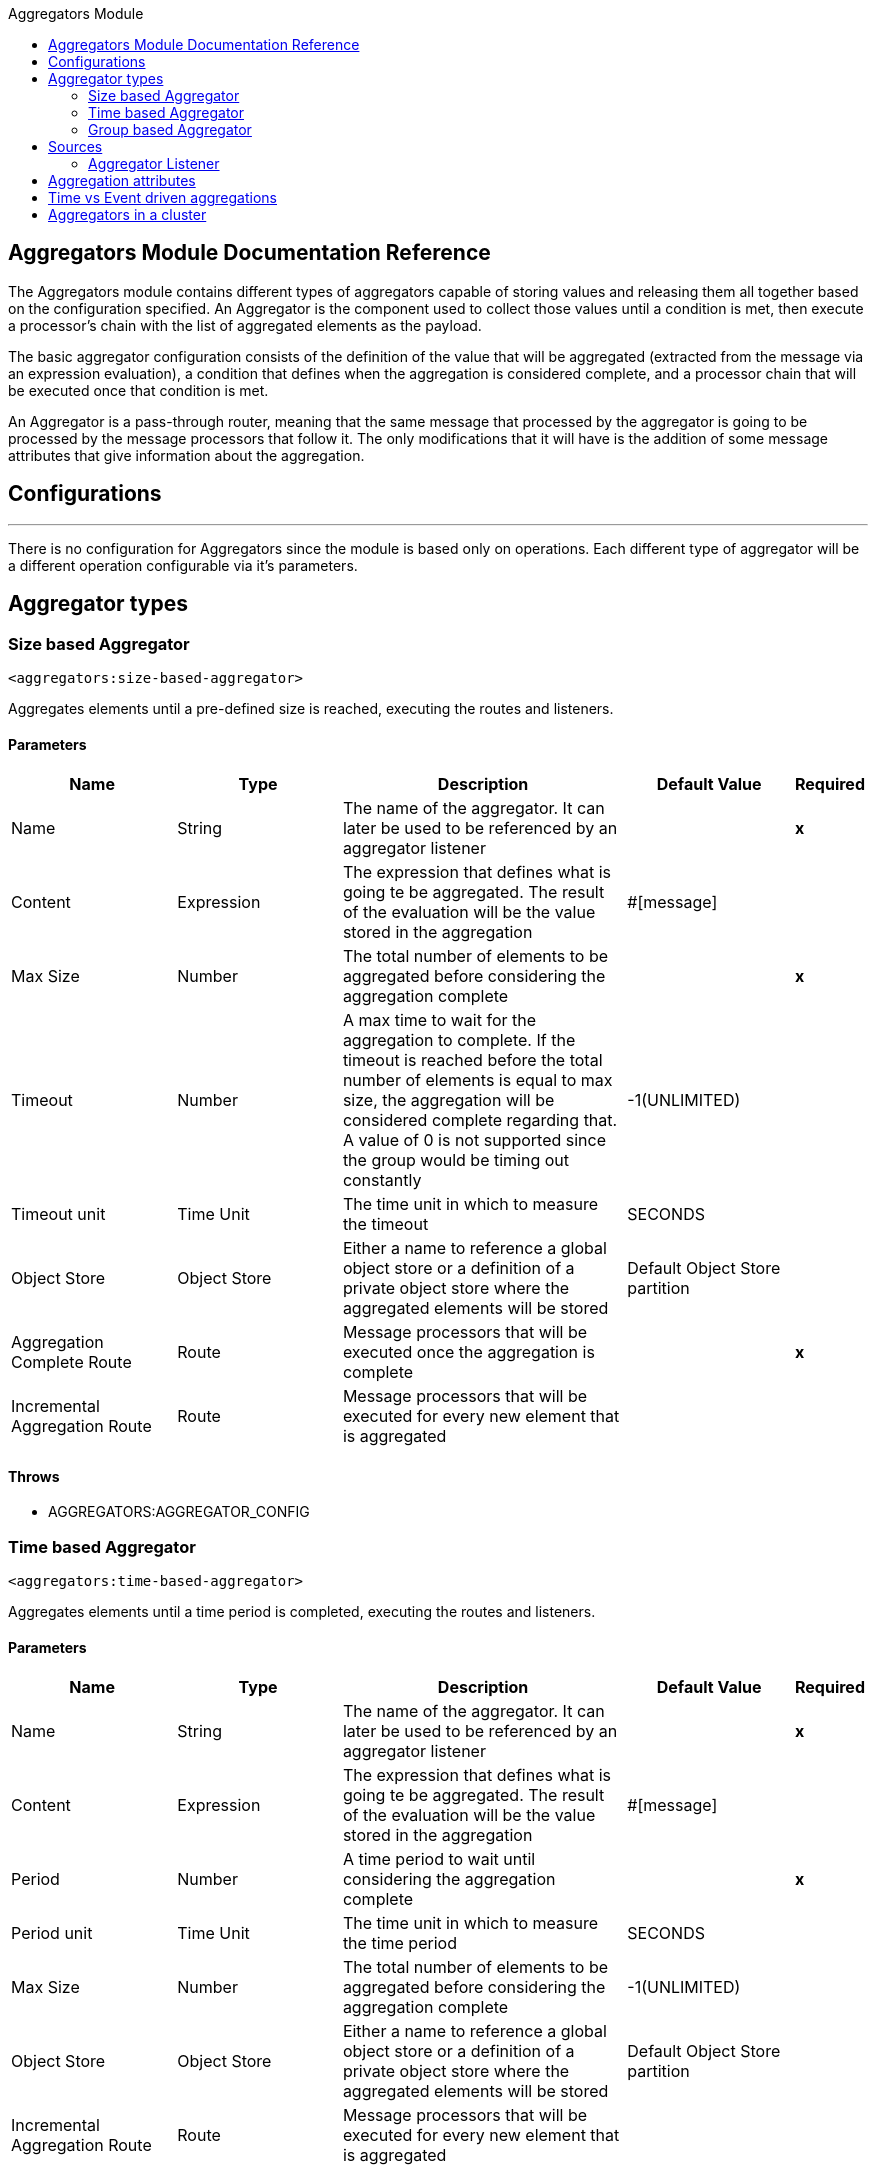 :toc:               left
:toc-title:         Aggregators Module
:toclevels:         2
:last-update-label!:
:docinfo:
:source-highlighter: coderay
:icons: font


== Aggregators Module Documentation Reference


The Aggregators module contains different types of aggregators capable of storing values and releasing them
all together based on the configuration specified.
An Aggregator is the component used to collect those values until a condition is met, then execute a processor's chain with the list of aggregated elements as the payload.

The basic aggregator configuration consists of the definition of the value that will be aggregated
(extracted from the message via an expression evaluation), a condition that defines when the aggregation is considered complete, and a processor chain
that will be executed once that condition is met.

An Aggregator is a pass-through router, meaning that the same message that processed by the aggregator is going to be processed by the message processors that follow it.
The only modifications that it will have is the addition of some message attributes that give information about the aggregation.

== Configurations

---
There is no configuration for Aggregators since the module is based only on operations. Each different type of aggregator will be a different operation configurable via it's parameters.

== Aggregator types


[[size-based-aggregator]]
=== Size based Aggregator
`<aggregators:size-based-aggregator>`


Aggregates elements until a pre-defined size is reached, executing the routes and listeners.


==== Parameters
[cols=".^20%,.^20%,.^35%,.^20%,^.^5%", options="header"]
|======================
| Name | Type | Description | Default Value | Required
| Name | String | The name of the aggregator. It can later be used to be referenced by an aggregator listener | {nbsp}| *x*{nbsp}
| Content | Expression | The expression that defines what is going te be aggregated. The result of the evaluation will be the value stored in the aggregation | #[message] | {nbsp}
| Max Size | Number | The total number of elements to be aggregated before considering the aggregation complete | {nbsp} | *x*{nbsp}
| Timeout | Number |  A max time to wait for the aggregation to complete. If the timeout is reached before the total number of elements is equal to max size, the aggregation will be considered complete regarding that. A value of 0 is not supported since the group would be timing out constantly | -1(UNLIMITED) | {nbsp}
| Timeout unit | Time Unit | The time unit in which to measure the timeout |  SECONDS | {nbsp}
| Object Store | Object Store |  Either a name to reference a global object store or a definition of a private object store where the aggregated elements will be stored |  Default Object Store partition | {nbsp}
| Aggregation Complete Route | Route |  Message processors that will be executed once the aggregation is complete | {nbsp} | *x*{nbsp}
| Incremental Aggregation Route | Route | Message processors that will be executed for every new element that is aggregated | {nbsp} | {nbsp}
|======================


==== Throws
* AGGREGATORS:AGGREGATOR_CONFIG

[[time-based-aggregator]]
=== Time based Aggregator
`<aggregators:time-based-aggregator>`


Aggregates elements until a time period is completed, executing the routes and listeners.


==== Parameters
[cols=".^20%,.^20%,.^35%,.^20%,^.^5%", options="header"]
|======================
| Name | Type | Description | Default Value | Required
| Name | String | The name of the aggregator. It can later be used to be referenced by an aggregator listener | {nbsp}| *x*{nbsp}
| Content | Expression | The expression that defines what is going te be aggregated. The result of the evaluation will be the value stored in the aggregation | #[message] | {nbsp}
| Period | Number |  A time period to wait until considering the aggregation complete| {nbsp} | *x*{nbsp}
| Period unit | Time Unit | The time unit in which to measure the time period |  SECONDS | {nbsp}
| Max Size | Number | The total number of elements to be aggregated before considering the aggregation complete | -1(UNLIMITED) | {nbsp}
| Object Store | Object Store |  Either a name to reference a global object store or a definition of a private object store where the aggregated elements will be stored |  Default Object Store partition | {nbsp}
| Incremental Aggregation Route | Route | Message processors that will be executed for every new element that is aggregated | {nbsp} | {nbsp}
|======================

==== Throws
* AGGREGATORS:AGGREGATOR_CONFIG

[[group-based-aggregator]]
=== Group based Aggregator
`<aggregators:group-based-aggregator>`


Aggregates elements in different groups according to a group Id.

Every time a new event arrives to the aggregator, the id of the element will be resolved. If a group with that id already exists in the aggregator, the value will be added to that group. Otherwise, a new group with that id will be created and the received element will be the first element in that group aggregation.

Some new important concepts appear with the group based aggregator :

* _Group timeout_ is when a group has to be released since all the necessary events of the group did not arrive within the expected time. If a group has timed out but is not yet evicted, it will reject any new elements that want to be added to that group.

* _Group eviction_ is when a group is removed from the aggregator regardless of if it was completed or timed out. If a new element with that group's id is recieved by the aggregator, the group will be created again.

Lastly, as the elements that arrive to group based aggregators are usually related to an splitted sequence, if the events have a *_sequenceNumber_*, they are sorted in increasing order prior to the aggregation release.

==== Parameters
[cols=".^20%,.^20%,.^35%,.^20%,^.^5%", options="header"]
|======================
| Name | Type | Description | Default Value | Required
| Name | String | The name of the aggregator. It can later be used to be referenced by an aggregator listener | {nbsp}| *x*{nbsp}
| Content | Expression | The expression that defines what is going te be aggregated. The result of the evaluation will be the value stored in the aggregation | #[message] | {nbsp}
| Group Id | Expression | The expression to be evaluated for every new message received in order to get the id for the group where it should be aggregated | #[correlationId] | {nbsp}
| Group Size | Number | The max size to assign to the group with the group ID resolved. All messages with the same group ID must have the same group size. If not, only the first resolved group size will be considered as correct and a warning will be logged for every one that does not match it | #[itemSequenceInfo.sequenceSize] | {nbsp}
| Eviction Time | Number | The time to remember a group ID once it was completed or timed out (0 means: don't remember, -1: remember forever) | 180 | {nbsp}
| Eviction Time Unit | Time Unit | The time unit for the Eviction Time | SECONDS | {nbsp}
| Timeout | Number |  A max time to wait for the aggregation of a group to complete. If the timeout is reached before the total number of elements in that group is equal to the group's size, the aggregation will be considered complete regarding that. A value of 0 is not supported since the group would be timing out constantly | -1(UNLIMITED) | {nbsp}
| Timeout unit | Time Unit | The time unit in which to measure the timeout |  SECONDS | {nbsp}
| Object Store | Object Store |  Either a name to reference a global object store or a definition of a private object store where the aggregated elements will be stored |  Default Object Store partition | {nbsp}
| Aggregation Complete Route | Route |  Message processors that will be executed once the aggregation is complete | {nbsp} | *x*{nbsp}
| Incremental Aggregation Route | Route | Message processors that will be executed for every new element that is aggregated | {nbsp} | {nbsp}
|======================

==== Throws
* AGGREGATORS:GROUP_COMPLETED
* AGGREGATORS:GROUP_TIMED_OUT
* AGGREGATORS:NO_GROUP_ID
* AGGREGATORS:NO_GROUP_SIZE
* AGGREGATORS:AGGREGATOR_CONFIG


== Sources

[[aggregator-listener]]
=== Aggregator Listener
`<aggregators:aggregator-listener>`


Once the aggregator that is referenced by the listener completes an aggregation, the listener will be triggered with a list of all the elements.


==== Parameters
[cols=".^20%,.^20%,.^35%,.^20%,^.^5%", options="header"]
|======================
| Name | Type | Description | Default Value | Required
| Aggregator Name | String | The name of the aggregator to listen to. Once that aggregator releases it's elements the listener will be executed. Each listener can only reference one aggregator and each aggregator can only be referenced by at most one listener | {nbsp} | *x*{nbsp}
| Include Timed Out Groups | Boolean | It tells if the listener should be triggered due to a group being released by a timeout | false | {nbsp}
|======================

== Aggregation attributes
Each time a message goes through an aggregation, some attributes will be added to it with information about the aggregation.

[cols=".^20%,.^20%,.^35%", options="header"]
|======================
| Name | Type | Description
| Aggregation ID | String | The ID from the group where the element was aggregated. If the aggregation strategy does not aggregate by group, then this field will be an autogenerated value kept until the aggregation is released (e.g: group-based and time-based aggregators)
| First Item Arrival Time | Date | The time when the first value was aggregated
| Last Item Arrival Time | Date | The time when the last value was aggregated
| Is Group Complete | Boolean | True if the aggregation is complete, False otherwise
|======================



== Time vs Event driven aggregations

There is a key concept needed to be understood in order to properly work with aggregators. As seen in the configurations, an
aggregation can be considered complete based on a new value being added to the list (a max size was specified) or because some timeout or time period was completed.
That separates 2 different kind of triggers for aggregations, sync or event driven and async or time driven. This is important because the type of aggregation will define
which chain of message processors will be executed with that list of elements.

First of all, it should be noted that for any time counter associated with an aggregator, it will start counting from the moment the first message arrives. Once the aggregation is complete, it will be reset and wait again until the next element arrives.

If an aggregation is released by a time period or timeout completion, it will never execute the routes in it's definition.
That would lead to an unwanted scenario where only a piece of a flow is executed, starting from the processor's chain
configured inside the aggregator and continuing with the message processors that follow it but without having executed
any component from the flow's source to the aggregator itself.
Meaning that the event must have been created within the aggregator and that is not something we want to do. Besides, if we consider the case of an aggregator inside a try scope where a transaction is started, the transaction context would not be available in the context of the MPs inside the aggregator.

That is why the aggregator listener exists and why the time-based-aggregator does not accept an aggregation-complete-route.

On the other hand, if an aggregation is completed due to a new event being added to the aggregated elements list and reaching a max size,
then both the aggregation-complete route will be executed and the aggregator listener that is hooked to that aggregator (in case there is one). That is possible because in order to have reached the aggregator,
the message must have gone through every message processor prior to it and we can be sure that the whole flow was executed from it's source forward.

Bottomline, if expecting an aggregation to be completed synchronously, then you can either define how to process it in a processor's chain inside the very same aggregator (aggregation-complete route) or
in another flow with an aggregation listener as it source (or both). 
Otherwise, if the aggregation will be triggered by a time period completion, the only way it will be processed is with a processor's chain defined in a separete flow and with an aggregator listener as it source.


== Aggregators in a cluster

The module is developed to work in a cluster out of the box but there are some configuration details that need to be taken into account to prevent it to work unexpectedly.

Whenever there is a time driven aggregation defined, once the first event arrives, it will be scheduled in the primary node of the cluster. Since new events will arrive in any node of the cluster, we need some way to notify the primary node and make it schedule that aggregation.
In order to do that, there is another task in the primary node that checks at a fixed rate if a new aggregation should be scheduled.
That could lead to a problem because if the interval between checks for new aggregation scheduling is much bigger than the actual timeout of the aggregation, that aggregation could be over before is even scheduled, or there may be big errors in the time computation.

Given all this, there is a way to configure how frequently the primary node will check for new aggregations to be scheduled.
You can either define this value by a global configuration property (in ms) : `schedulingPeriod` 
or with a system property `-M-Dmule.schedulingPeriod`